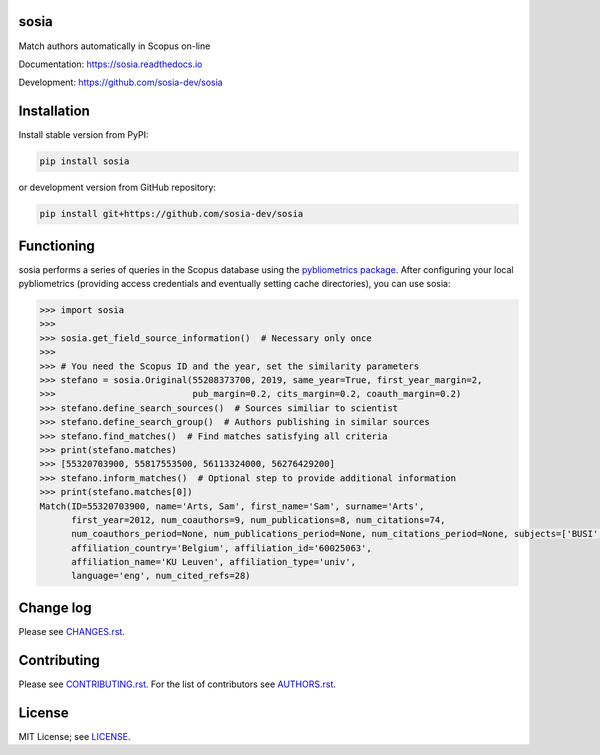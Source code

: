 sosia
=====

Match authors automatically in Scopus on-line

Documentation: https://sosia.readthedocs.io

Development: https://github.com/sosia-dev/sosia

.. image:: https://badge.fury.io/py/sosia.svg
    :target: https://badge.fury.io/py/sosia

.. image:: https://readthedocs.org/projects/sosia/badge/?version=latest
    :target: https://readthedocs.org/projects/sosia/badge/?version=latest

.. image:: https://img.shields.io/pypi/pyversions/sosia.svg
    :target: https://img.shields.io/pypi/pyversions/sosia.svg

.. image:: https://img.shields.io/pypi/l/sosia.svg
    :target: https://img.shields.io/pypi/l/sosia.svg

.. image:: https://api.codeclimate.com/v1/badges/3e10a47fefae831b973a/maintainability
   :target: https://codeclimate.com/github/sosia-dev/sosia/maintainability

Installation
============

Install stable version from PyPI:

.. code:: bash

    pip install sosia

or development version from GitHub repository:

.. code:: bash

    pip install git+https://github.com/sosia-dev/sosia

Functioning
===========

sosia performs a series of queries in the Scopus database using the `pybliometrics package 
<http://pybliometrics.readthedocs.io/>`_.  After configuring your local pybliometrics (providing access credentials and eventually setting cache directories), you can use sosia:

.. inclusion-marker-start
.. code-block:: python

    >>> import sosia
    >>> 
    >>> sosia.get_field_source_information()  # Necessary only once
    >>> 
    >>> # You need the Scopus ID and the year, set the similarity parameters
    >>> stefano = sosia.Original(55208373700, 2019, same_year=True, first_year_margin=2,
    >>>                          pub_margin=0.2, cits_margin=0.2, coauth_margin=0.2)
    >>> stefano.define_search_sources()  # Sources similiar to scientist
    >>> stefano.define_search_group()  # Authors publishing in similar sources
    >>> stefano.find_matches()  # Find matches satisfying all criteria
    >>> print(stefano.matches)
    >>> [55320703900, 55817553500, 56113324000, 56276429200]
    >>> stefano.inform_matches()  # Optional step to provide additional information
    >>> print(stefano.matches[0])
    Match(ID=55320703900, name='Arts, Sam', first_name='Sam', surname='Arts',
          first_year=2012, num_coauthors=9, num_publications=8, num_citations=74,
          num_coauthors_period=None, num_publications_period=None, num_citations_period=None, subjects=['BUSI', 'ECON', 'DECI'],
          affiliation_country='Belgium', affiliation_id='60025063',
          affiliation_name='KU Leuven', affiliation_type='univ',
          language='eng', num_cited_refs=28)


.. inclusion-marker-end

Change log
==========

Please see `CHANGES.rst <./meta/CHANGES.rst>`_.

Contributing
============

Please see `CONTRIBUTING.rst <CONTRIBUTING.rst>`_.  For the list of contributors see
`AUTHORS.rst <./meta/AUTHORS.rst>`_.

License
=======

MIT License; see `LICENSE <LICENSE>`_.
